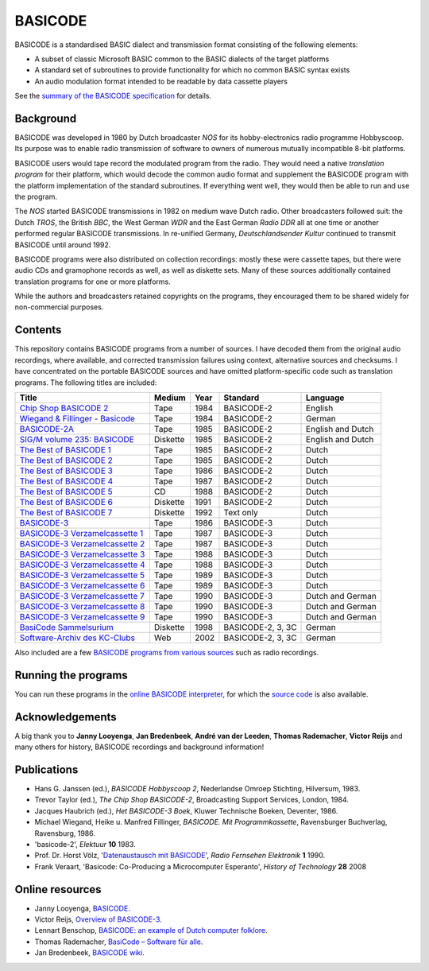 BASICODE
========

BASICODE is a standardised BASIC dialect and transmission format consisting
of the following elements:

- A subset of classic Microsoft BASIC common to the BASIC dialects of the target platforms
- A standard set of subroutines to provide functionality for which no common BASIC syntax exists
- An audio modulation format intended to be readable by data cassette players

See the `summary of the BASICODE specification`_ for details.

.. image:: http://robhagemans.github.io/basicode/zwart1.jpg
.. _summary of the BASICODE specification: BASICODE.rst


Background
----------

BASICODE was developed
in 1980 by Dutch broadcaster *NOS* for its hobby-electronics radio programme Hobbyscoop.
Its purpose was to enable radio transmission of software to owners of numerous
mutually incompatible 8-bit platforms.

BASICODE users would tape record the modulated program from the radio. They would need a native *translation program*
for their platform, which would decode the common audio format and supplement the BASICODE program with the platform
implementation of the standard subroutines. If everything went well, they would then be able to run and use the program.

The *NOS* started BASICODE transmissions in 1982 on medium wave Dutch radio. Other broadcasters followed suit:
the Dutch *TROS*, the British *BBC*, the West German *WDR* and
the East German *Radio DDR* all at one time or another performed regular BASICODE transmissions.
In re-unified Germany, *Deutschlandsender Kultur* continued to transmit BASICODE until around 1992.

BASICODE programs were also distributed on collection recordings: mostly these were cassette tapes, but there were audio CDs and
gramophone records as well, as well as diskette sets. Many of these sources additionally contained translation programs for one
or more platforms.

While the authors and broadcasters retained copyrights on the programs, they encouraged them to be shared widely
for non-commercial purposes.


Contents
--------

This repository contains BASICODE programs from a number of sources. I have decoded them from
the original audio recordings, where available, and corrected transmission failures using context,
alternative sources and checksums. I have concentrated on the portable BASICODE sources and have
omitted platform-specific code such as translation programs. The following titles are included:

==================================  ==========  ===== ==================  ==================
Title                               Medium      Year  Standard            Language
==================================  ==========  ===== ==================  ==================
`Chip Shop BASICODE 2`_             Tape        1984  BASICODE-2          English
`Wiegand & Fillinger - Basicode`_   Tape        1984  BASICODE-2          German
`BASICODE-2A`_                      Tape        1985  BASICODE-2          English and Dutch
`SIG/M volume 235: BASICODE`_       Diskette    1985  BASICODE-2          English and Dutch
`The Best of BASICODE 1`_           Tape        1985  BASICODE-2          Dutch
`The Best of BASICODE 2`_           Tape        1985  BASICODE-2          Dutch
`The Best of BASICODE 3`_           Tape        1986  BASICODE-2          Dutch
`The Best of BASICODE 4`_           Tape        1987  BASICODE-2          Dutch
`The Best of BASICODE 5`_           CD          1988  BASICODE-2          Dutch
`The Best of BASICODE 6`_           Diskette    1991  BASICODE-2          Dutch
`The Best of BASICODE 7`_           Diskette    1992  Text only           Dutch
`BASICODE-3`_                       Tape        1986  BASICODE-3          Dutch
`BASICODE-3 Verzamelcassette 1`_    Tape        1987  BASICODE-3          Dutch
`BASICODE-3 Verzamelcassette 2`_    Tape        1987  BASICODE-3          Dutch
`BASICODE-3 Verzamelcassette 3`_    Tape        1988  BASICODE-3          Dutch
`BASICODE-3 Verzamelcassette 4`_    Tape        1988  BASICODE-3          Dutch
`BASICODE-3 Verzamelcassette 5`_    Tape        1989  BASICODE-3          Dutch
`BASICODE-3 Verzamelcassette 6`_    Tape        1989  BASICODE-3          Dutch
`BASICODE-3 Verzamelcassette 7`_    Tape        1990  BASICODE-3          Dutch and German
`BASICODE-3 Verzamelcassette 8`_    Tape        1990  BASICODE-3          Dutch and German
`BASICODE-3 Verzamelcassette 9`_    Tape        1990  BASICODE-3          Dutch and German
`BasiCode Sammelsurium`_            Diskette    1998  BASICODE-2, 3, 3C   German
`Software-Archiv des KC-Clubs`_     Web         2002  BASICODE-2, 3, 3C   German
==================================  ==========  ===== ==================  ==================

Also included are a few `BASICODE programs from various sources`_ such as radio recordings.

.. _BASICODE-2A: Basicode-2a/
.. _Chip Shop BASICODE 2: Chip_Shop_Basicode_2/
.. _Wiegand & Fillinger - Basicode: Wiegand_Fillinger_Basicode_2/
.. _`SIG/M volume 235: BASICODE`: SIGM-235/
.. _The Best of BASICODE 1: Best_of_Basicode_1/
.. _The Best of BASICODE 2: Best_of_Basicode_2/
.. _The Best of BASICODE 3: Best_of_Basicode_3/
.. _The Best of BASICODE 4: Best_of_Basicode_4/
.. _The Best of BASICODE 5: Best_of_Basicode_5/
.. _The Best of BASICODE 6: Best_of_Basicode_6/
.. _The Best of BASICODE 7: Best_of_Basicode_7/
.. _BASICODE-3: Basicode-3/
.. _BASICODE-3 Verzamelcassette 1: Verzamelcassette_1/
.. _BASICODE-3 Verzamelcassette 2: Verzamelcassette_2/
.. _BASICODE-3 Verzamelcassette 3: Verzamelcassette_3/
.. _BASICODE-3 Verzamelcassette 4: Verzamelcassette_4/
.. _BASICODE-3 Verzamelcassette 5: Verzamelcassette_5/
.. _BASICODE-3 Verzamelcassette 6: Verzamelcassette_6/
.. _BASICODE-3 Verzamelcassette 7: Verzamelcassette_7/
.. _BASICODE-3 Verzamelcassette 8: Verzamelcassette_8/
.. _BASICODE-3 Verzamelcassette 9: Verzamelcassette_9/
.. _`BasiCode Sammelsurium`: Sammelsurium/
.. _`Software-Archiv des KC-Clubs`: KC-Club/
.. _`BASICODE programs from various sources`: Various/


Running the programs
--------------------

You can run these programs in the `online BASICODE interpreter <http://robhagemans.github.io/basicode/>`_,
for which the `source code <https://github.com/robhagemans/basicode-interpreter>`_ is also available.


Acknowledgements
----------------

A big thank you to **Janny Looyenga**, **Jan Bredenbeek**, **André van der Leeden**, **Thomas Rademacher**, **Victor Reijs**
and many others for history, BASICODE recordings and background information!


Publications
------------

- Hans G. Janssen (ed.), *BASICODE Hobbyscoop 2*, Nederlandse Omroep Stichting, Hilversum, 1983.
- Trevor Taylor (ed.), *The Chip Shop BASICODE-2*, Broadcasting Support Services, London, 1984.
- Jacques Haubrich (ed.), *Het BASICODE-3 Boek*, Kluwer Technische Boeken, Deventer, 1986.
- Michael Wiegand, Heike u. Manfred Fillinger, *BASICODE. Mit Programmkassette*, Ravensburger Buchverlag, Ravensburg, 1986.
- 'basicode-2', *Elektuur* **10** 1983.
- Prof. Dr. Horst Völz, '`Datenaustausch mit BASICODE`_', *Radio Fernsehen Elektronik* **1** 1990.
- Frank Veraart, 'Basicode: Co-Producing a Microcomputer Esperanto', *History of Technology* **28** 2008


Online resources
----------------

- Janny Looyenga, `BASICODE`_.
- Victor Reijs, `Overview of BASICODE-3`_.
- Lennart Benschop, `BASICODE: an example of Dutch computer folklore`_.
- Thomas Rademacher, `BasiCode – Software für alle`_.
- Jan Bredenbeek, `BASICODE wiki`_.

.. _BASICODE: http://www.nostalgia8.nl/basicode.htm
.. _`Datenaustausch mit BASICODE`: http://www.kc85emu.de/scans/rfe0190/Basicode.htm
.. _`BASICODE: an example of Dutch computer folklore`: https://lennartb.home.xs4all.nl/basicode.html
.. _`Overview of BASICODE-3`: http://www.iol.ie/~geniet/eng/BASICODE3sub.htm
.. _`BasiCode – Software für alle`: http://www.joyce.de/basicode/
.. _`BASICODE wiki`: https://github.com/janbredenbeek/Basicode-wiki/wiki
